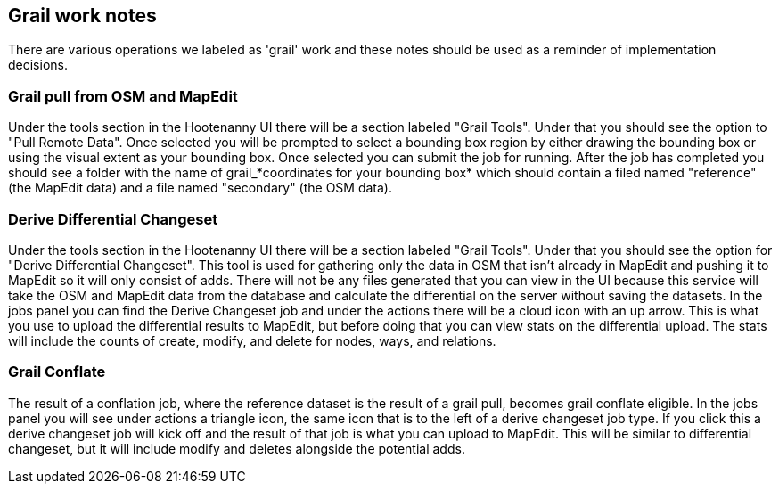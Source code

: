 == Grail work notes

There are various operations we labeled as 'grail' work and these notes should be used as a reminder of
implementation decisions.

=== Grail pull from OSM and MapEdit

Under the tools section in the Hootenanny UI there will be a section labeled "Grail Tools". Under that
you should see the option to "Pull Remote Data". Once selected you will be prompted to select a bounding
box region by either drawing the bounding box or using the visual extent as your bounding box. Once selected
you can submit the job for running. After the job has completed you should see a folder with the name of
grail_*coordinates for your bounding box* which should contain a filed named "reference" (the MapEdit data)
and a file named "secondary" (the OSM data).


=== Derive Differential Changeset

Under the tools section in the Hootenanny UI there will be a section labeled "Grail Tools". Under that
you should see the option for "Derive Differential Changeset". This tool is used for gathering only the data
in OSM that isn't already in MapEdit and pushing it to MapEdit so it will only consist of adds. There will not
be any files generated that you can view in the UI because this service will take the OSM and MapEdit data from
the database and calculate the differential on the server without saving the datasets. In the jobs panel you can
find the Derive Changeset job and under the actions there will be a cloud icon with an up arrow. This is what
you use to upload the differential results to MapEdit, but before doing that you can view stats on the differential
upload. The stats will include the counts of create, modify, and delete for nodes, ways, and relations.

=== Grail Conflate

The result of a conflation job, where the reference dataset is the result of a grail pull, becomes grail conflate
eligible. In the jobs panel you will see under actions a triangle icon, the same icon that is to the left
of a derive changeset job type. If you click this a derive changeset job will kick off and the result of
that job is what you can upload to MapEdit. This will be similar to differential changeset, but it will
include modify and deletes alongside the potential adds.

